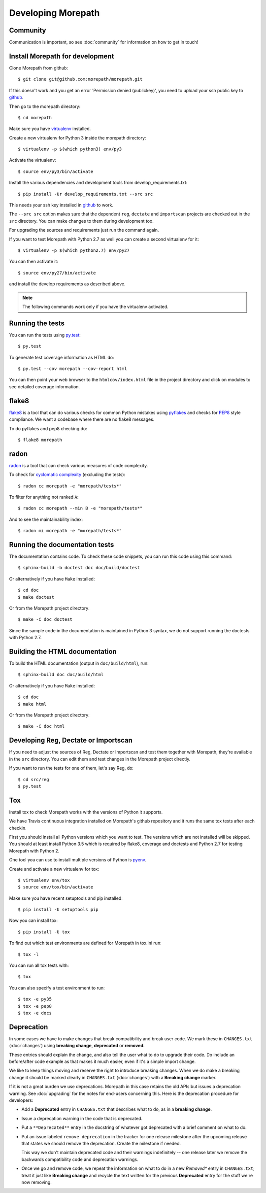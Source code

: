 Developing Morepath
===================

Community
---------

Communication is important, so see :doc:`community` for information
on how to get in touch!

Install Morepath for development
--------------------------------

.. highlight:: console

Clone Morepath from github::

  $ git clone git@github.com:morepath/morepath.git

If this doesn't work and you get an error 'Permission denied (publickey)',
you need to upload your ssh public key to github_.

Then go to the morepath directory::

  $ cd morepath

Make sure you have virtualenv_ installed.

Create a new virtualenv for Python 3 inside the morepath directory::

  $ virtualenv -p $(which python3) env/py3

Activate the virtualenv::

  $ source env/py3/bin/activate

Install the various dependencies and development tools from
develop_requirements.txt::

  $ pip install -Ur develop_requirements.txt --src src

This needs your ssh key installed in github_ to work.

The ``--src src`` option makes sure that the dependent ``reg``,
``dectate`` and ``importscan`` projects are checked out in the ``src``
directory. You can make changes to them during development too.

For upgrading the sources and requirements just run the command again.

If you want to test Morepath with Python 2.7 as well you can create a
second virtualenv for it::

  $ virtualenv -p $(which python2.7) env/py27

You can then activate it::

  $ source env/py27/bin/activate

and install the develop requirements as described above.

.. note::

   The following commands work only if you have the virtualenv activated.

.. _github: https://help.github.com/articles/generating-an-ssh-key

.. _virtualenv: https://pypi.python.org/pypi/virtualenv

Running the tests
-----------------

You can run the tests using `py.test`_::

  $ py.test

To generate test coverage information as HTML do::

  $ py.test --cov morepath --cov-report html

You can then point your web browser to the ``htmlcov/index.html`` file
in the project directory and click on modules to see detailed coverage
information.

.. _`py.test`: http://pytest.org/latest/

flake8
------

flake8_ is a tool that can do various checks for common Python
mistakes using pyflakes_ and checks for PEP8_ style compliance. We
want a codebase where there are no flake8 messages.

To do pyflakes and pep8 checking do::

  $ flake8 morepath

.. _flake8: https://pypi.python.org/pypi/flake8

.. _pyflakes: https://pypi.python.org/pypi/pyflakes

.. _pep8: http://www.python.org/dev/peps/pep-0008/

radon
-----

radon_ is a tool that can check various measures of code complexity.

To check for `cyclomatic complexity`_ (excluding the tests)::

  $ radon cc morepath -e "morepath/tests*"

To filter for anything not ranked ``A``::

  $ radon cc morepath --min B -e "morepath/tests*"

And to see the maintainability index::

  $ radon mi morepath -e "morepath/tests*"

.. _radon: https://radon.readthedocs.org/en/latest/commandline.html

.. _`cyclomatic complexity`: https://en.wikipedia.org/wiki/Cyclomatic_complexity

Running the documentation tests
-------------------------------

The documentation contains code. To check these code snippets, you
can run this code using this command::

  $ sphinx-build -b doctest doc doc/build/doctest

Or alternatively if you have ``Make`` installed::

  $ cd doc
  $ make doctest

Or from the Morepath project directory::

  $ make -C doc doctest

Since the sample code in the documentation is maintained in Python 3
syntax, we do not support running the doctests with Python 2.7.

Building the HTML documentation
-------------------------------

To build the HTML documentation (output in ``doc/build/html``), run::

  $ sphinx-build doc doc/build/html

Or alternatively if you have ``Make`` installed::

  $ cd doc
  $ make html

Or from the Morepath project directory::

  $ make -C doc html

Developing Reg, Dectate or Importscan
-------------------------------------

If you need to adjust the sources of Reg, Dectate or Importscan and
test them together with Morepath, they're available in the ``src``
directory. You can edit them and test changes in the Morepath project
directly.

If you want to run the tests for one of them, let's say Reg, do::

  $ cd src/reg
  $ py.test

Tox
---

Install tox to check Morepath works with the versions of Python it
supports.

We have Travis continuous integration installed on Morepath's github
repository and it runs the same tox tests after each checkin.

First you should install all Python versions which you want to
test. The versions which are not installed will be skipped. You should
at least install Python 3.5 which is required by flake8, coverage and
doctests and Python 2.7 for testing Morepath with Python 2.

One tool you can use to install multiple versions of Python is pyenv_.

Create and activate a new virtualenv for tox::

  $ virtualenv env/tox
  $ source env/tox/bin/activate

Make sure you have recent setuptools and pip installed::

  $ pip install -U setuptools pip

Now you can install tox::

  $ pip install -U tox

To find out which test environments are defined for Morepath in tox.ini run::

  $ tox -l

You can run all tox tests with::

  $ tox

You can also specify a test environment to run::

  $ tox -e py35
  $ tox -e pep8
  $ tox -e docs

.. _pyenv: https://github.com/yyuu/pyenv

Deprecation
-----------

In some cases we have to make changes that break compatibility and
break user code. We mark these in ``CHANGES.txt`` (:doc:`changes`)
using **breaking change**, **deprecated** or **removed**.

These entries should explain the change, and also tell the user what
to do to upgrade their code. Do include an before/after code example
as that makes it much easier, even if it's a simple import change.

We like to keep things moving and reserve the right to introduce
breaking changes. When we do make a breaking change it should be
marked clearly in ``CHANGES.txt`` (:doc:`changes`) with a **Breaking
change** marker.

If it is not a great burden we use deprecations. Morepath in this case
retains the old APIs but issues a deprecation warning. See
:doc:`upgrading` for the notes for end-users concerning this. Here is
the deprecation procedure for developers:

* Add a **Deprecated** entry in ``CHANGES.txt`` that describes what
  to do, as in a **breaking change**.

* Issue a deprecation warning in the code that is deprecated.

* Put a ``**Deprecated**`` entry in the docstring of whatever got
  deprecated with a brief comment on what to do.

* Put an issue labeled ``remove deprecation`` in the tracker for one
  release milestone after the upcoming release that states we should
  remove the deprecation. Create the milestone if needed.

  This way we don't maintain deprecated code and their warnings
  indefinitely -- one release later we remove the backwards
  compatibility code and deprecation warnings.

* Once we go and remove code, we repeat the information on what to do
  in a new *Removed** entry in ``CHANGES.txt``; treat it just like
  **Breaking change** and recycle the text written for the previous
  **Deprecated** entry for the stuff we're now removing.
